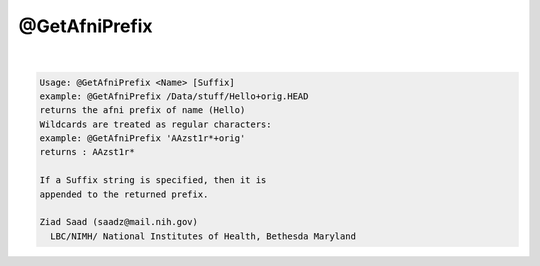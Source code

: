 **************
@GetAfniPrefix
**************

.. _@GetAfniPrefix:

.. contents:: 
    :depth: 4 

| 

.. code-block:: none

    Usage: @GetAfniPrefix <Name> [Suffix]
    example: @GetAfniPrefix /Data/stuff/Hello+orig.HEAD
    returns the afni prefix of name (Hello)
    Wildcards are treated as regular characters:
    example: @GetAfniPrefix 'AAzst1r*+orig'
    returns : AAzst1r*
    
    If a Suffix string is specified, then it is
    appended to the returned prefix.
    
    Ziad Saad (saadz@mail.nih.gov)
      LBC/NIMH/ National Institutes of Health, Bethesda Maryland
